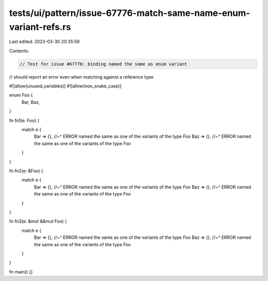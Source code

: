 tests/ui/pattern/issue-67776-match-same-name-enum-variant-refs.rs
=================================================================

Last edited: 2023-03-30 20:35:59

Contents:

.. code-block:: rs

    // Test for issue #67776: binding named the same as enum variant
// should report an error even when matching against a reference type

#![allow(unused_variables)]
#![allow(non_snake_case)]

enum Foo {
    Bar,
    Baz,
}


fn fn1(e: Foo) {
    match e {
        Bar => {},
        //~^ ERROR named the same as one of the variants of the type `Foo`
        Baz => {},
        //~^ ERROR named the same as one of the variants of the type `Foo`
    }
}

fn fn2(e: &Foo) {
    match e {
        Bar => {},
        //~^ ERROR named the same as one of the variants of the type `Foo`
        Baz => {},
        //~^ ERROR named the same as one of the variants of the type `Foo`
    }
}

fn fn3(e: &mut &&mut Foo) {
    match e {
        Bar => {},
        //~^ ERROR named the same as one of the variants of the type `Foo`
        Baz => {},
        //~^ ERROR named the same as one of the variants of the type `Foo`
    }
}

fn main() {}


